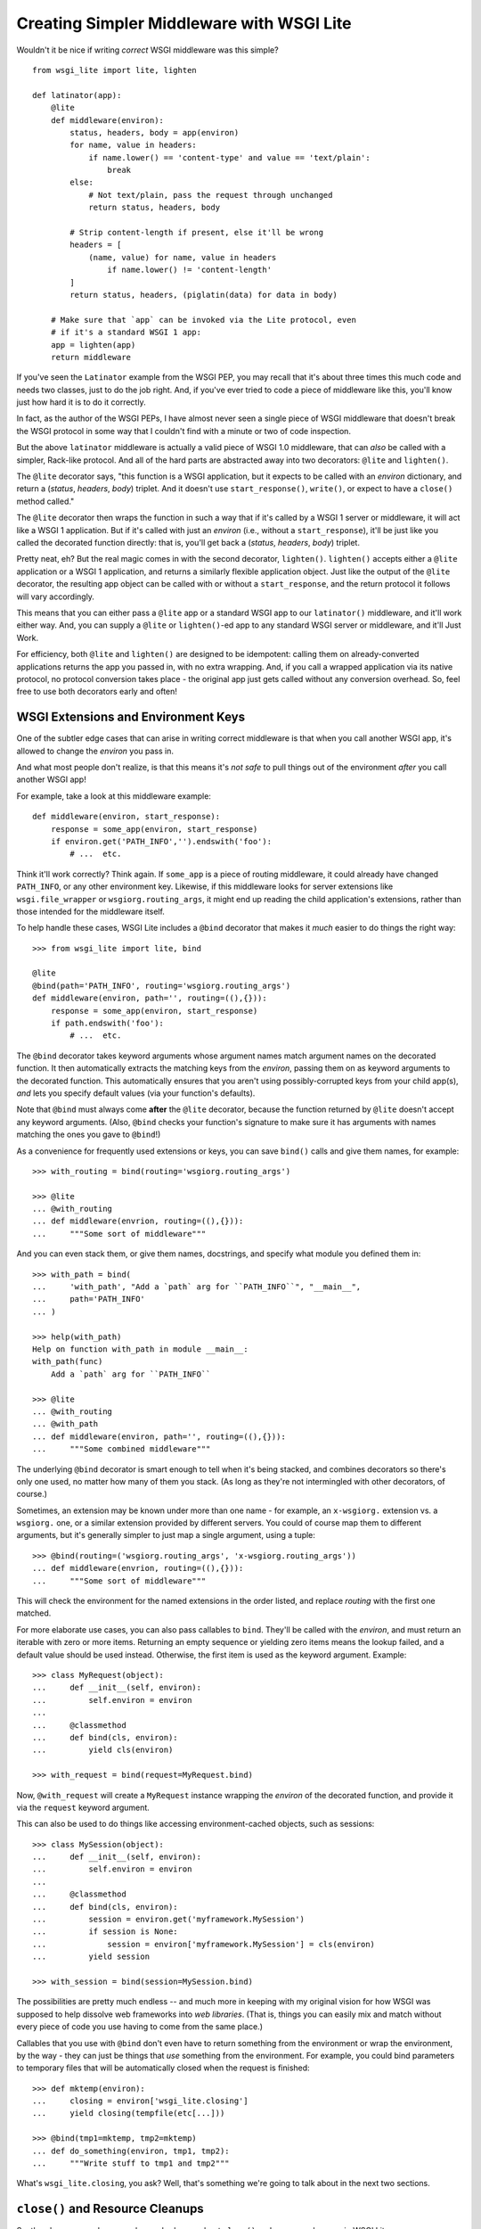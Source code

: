 ==========================================
Creating Simpler Middleware with WSGI Lite
==========================================

Wouldn't it be nice if writing *correct* WSGI middleware was this simple?

::

    from wsgi_lite import lite, lighten
    
    def latinator(app):
        @lite
        def middleware(environ):
            status, headers, body = app(environ)
            for name, value in headers:
                if name.lower() == 'content-type' and value == 'text/plain':
                    break
            else:
                # Not text/plain, pass the request through unchanged 
                return status, headers, body
                    
            # Strip content-length if present, else it'll be wrong
            headers = [
                (name, value) for name, value in headers
                    if name.lower() != 'content-length'
            ]
            return status, headers, (piglatin(data) for data in body)
    
        # Make sure that `app` can be invoked via the Lite protocol, even
        # if it's a standard WSGI 1 app:
        app = lighten(app)  
        return middleware

If you've seen the ``Latinator`` example from the WSGI PEP, you may recall that
it's about three times this much code and needs two classes, just to do the job
right.  And, if you've ever tried to code a piece of middleware like this,
you'll know just how hard it is to do it correctly.

In fact, as the author of the WSGI PEPs, I have almost never seen a single
piece of WSGI middleware that doesn't break the WSGI protocol in some way that
I couldn't find with a minute or two of code inspection.

But the above ``latinator`` middleware is actually a valid piece of WSGI 1.0
middleware, that can *also* be called with a simpler, Rack-like protocol.  And
all of the hard parts are abstracted away into two decorators: ``@lite``
and ``lighten()``.

The ``@lite`` decorator says, "this function is a WSGI application, but it
expects to be called with an `environ` dictionary, and return a (`status`,
`headers`, `body`) triplet.  And it doesn't use ``start_response()``,
``write()``, or expect to have a ``close()`` method called."

The ``@lite`` decorator then wraps the function in such a way that if it's
called by a WSGI 1 server or middleware, it will act like a WSGI 1 application.
But if it's called with just an `environ` (i.e., without a ``start_response``),
it'll be just like you called the decorated function directly: that is,
you'll get back a (`status`, `headers`, `body`) triplet.

Pretty neat, eh?  But the real magic comes in with the second decorator,
``lighten()``.  ``lighten()`` accepts either a ``@lite`` application or a
WSGI 1 application, and returns a similarly flexible application object.  Just
like the output of the ``@lite`` decorator, the resulting app object can be
called with or without a ``start_response``, and the return protocol it follows
will vary accordingly.

This means that you can either pass a ``@lite`` app or a standard WSGI app
to our ``latinator()`` middleware, and it'll work either way.  And, you can
supply a ``@lite`` or ``lighten()``-ed app to any standard WSGI server or
middleware, and it'll Just Work.

For efficiency, both ``@lite`` and ``lighten()`` are designed to be idempotent:
calling them on already-converted applications returns the app you passed in,
with no extra wrapping.  And, if you call a wrapped application via its native
protocol, no protocol conversion takes place - the original app just gets
called without any conversion overhead.  So, feel free to use both decorators
early and often!


WSGI Extensions and Environment Keys
------------------------------------

One of the subtler edge cases that can arise in writing correct middleware is
that when you call another WSGI app, it's allowed to change the `environ` you
pass in.

And what most people don't realize, is that this means it's *not safe* to pull
things out of the environment *after* you call another WSGI app!

For example, take a look at this middleware example::

    def middleware(environ, start_response):
        response = some_app(environ, start_response)
        if environ.get('PATH_INFO','').endswith('foo'):
            # ...  etc.

Think it'll work correctly?  Think again.  If ``some_app`` is a piece of
routing middleware, it could already have changed ``PATH_INFO``, or any other
environment key.  Likewise, if this middleware looks for server extensions
like ``wsgi.file_wrapper`` or ``wsgiorg.routing_args``, it might end up
reading the child application's extensions, rather than those intended for the
middleware itself.

To help handle these cases, WSGI Lite includes a ``@bind`` decorator that makes
it *much* easier to do things the right way::

    >>> from wsgi_lite import lite, bind
    
    @lite
    @bind(path='PATH_INFO', routing='wsgiorg.routing_args')
    def middleware(environ, path='', routing=((),{})):
        response = some_app(environ, start_response)
        if path.endswith('foo'):
            # ...  etc.

The ``@bind`` decorator takes keyword arguments whose argument names match
argument names on the decorated function.  It then automatically extracts the
matching keys from the `environ`, passing them on as keyword arguments to the
decorated function.  This automatically ensures that you aren't using
possibly-corrupted keys from your child app(s), *and* lets you specify default
values (via your function's defaults).

Note that ``@bind`` must always come **after** the ``@lite`` decorator, because
the function returned by ``@lite`` doesn't accept any keyword arguments. (Also,
``@bind`` checks your function's signature to make sure it has arguments with
names matching the ones you gave to ``@bind``!)

As a convenience for frequently used extensions or keys, you can save
``bind()`` calls and give them names, for example::

    >>> with_routing = bind(routing='wsgiorg.routing_args')

    >>> @lite
    ... @with_routing
    ... def middleware(envrion, routing=((),{})):
    ...     """Some sort of middleware"""

And you can even stack them, or give them names, docstrings, and specify what
module you defined them in::

    >>> with_path = bind(
    ...     'with_path', "Add a `path` arg for ``PATH_INFO``", "__main__",
    ...     path='PATH_INFO'
    ... )

    >>> help(with_path)
    Help on function with_path in module __main__:
    with_path(func)
        Add a `path` arg for ``PATH_INFO``

    >>> @lite
    ... @with_routing
    ... @with_path
    ... def middleware(environ, path='', routing=((),{})):
    ...     """Some combined middleware"""

The underlying ``@bind`` decorator is smart enough to tell when it's being
stacked, and combines decorators so there's only one used, no matter how many
of them you stack.  (As long as they're not intermingled with other decorators,
of course.)

Sometimes, an extension may be known under more than one name - for example,
an ``x-wsgiorg.`` extension vs. a ``wsgiorg.`` one, or a similar extension
provided by different servers.  You could of course map them to different
arguments, but it's generally simpler to just map a single argument, using
a tuple::

    >>> @bind(routing=('wsgiorg.routing_args', 'x-wsgiorg.routing_args'))
    ... def middleware(envrion, routing=((),{})):
    ...     """Some sort of middleware"""

This will check the environment for the named extensions in the order listed,
and replace `routing` with the first one matched.

For more elaborate use cases, you can also pass callables to ``bind``.  They'll
be called with the `environ`, and must return an iterable with zero or more
items.  Returning an empty sequence or yielding zero items means the lookup
failed, and a default value should be used instead.  Otherwise, the first item
is used as the keyword argument.  Example::

    >>> class MyRequest(object):
    ...     def __init__(self, environ):
    ...         self.environ = environ
    ...
    ...     @classmethod
    ...     def bind(cls, environ):
    ...         yield cls(environ)

    >>> with_request = bind(request=MyRequest.bind)

Now, ``@with_request`` will create a ``MyRequest`` instance wrapping the
`environ` of the decorated function, and provide it via the ``request`` keyword
argument.

This can also be used to do things like accessing environment-cached objects,
such as sessions::

    >>> class MySession(object):
    ...     def __init__(self, environ):
    ...         self.environ = environ
    ...
    ...     @classmethod
    ...     def bind(cls, environ):
    ...         session = environ.get('myframework.MySession')
    ...         if session is None:
    ...             session = environ['myframework.MySession'] = cls(environ)
    ...         yield session

    >>> with_session = bind(session=MySession.bind)

The possibilities are pretty much endless -- and much more in keeping with my
original vision for how WSGI was supposed to help dissolve web frameworks into
*web libraries*.  (That is, things you can easily mix and match without 
every piece of code you use having to come from the same place.)

Callables that you use with ``@bind`` don't even have to return something from
the environment or wrap the environment, by the way - they can just be things
that *use* something from the environment.  For example, you could bind
parameters to temporary files that will be automatically closed when the
request is finished::

    >>> def mktemp(environ):
    ...     closing = environ['wsgi_lite.closing']
    ...     yield closing(tempfile(etc[...]))

    >>> @bind(tmp1=mktemp, tmp2=mktemp)
    ... def do_something(environ, tmp1, tmp2):
    ...     """Write stuff to tmp1 and tmp2"""

What's ``wsgi_lite.closing``, you ask?  Well, that's something we're
going to talk about in the next two sections.


``close()`` and Resource Cleanups
---------------------------------

So, there's some good news and some bad news about ``close()`` and resource
cleanups in WSGI Lite.

The *good* news is, ``@lite`` middleware is **not** required to call a body
iterator's ``close()`` method.  And if your app or middleware doesn't need to
do any post-request resource cleanup, or if it just returns a body sequence
instead of an iterator or generator, then you don't need to worry about
resource cleanup at all.  Just write the app or middleware and get on with your
life.  ;-)

Now, if you *are* yielding body chunks from your WSGI apps, you might
want to consider *just not doing that*.

That's because, if you don't yield chunks, you can write normal, synchronous
code that won't have any of the problems I'm about to introduce you to...
problems that your *existing WSGI apps already have*, but you probably don't
know about yet!

(People often object when I say that typical application code should **never**
produce its output incrementally...  but the hard problem of proper resource
cleanup when doing so, is one of the reasons I'm always saying it.)

Anyway, if you *must* produce your response in chunks, *and* you need to
release some resources as soon as the response is finished,  you need to use
the ``@wsgi_lite.with_closing`` decorator, e.g::

    from wsgi_lite import lite, with_closing

    @lite
    @with_closing
    def my_app(environ, closing):

        def my_body():
            try:
                # allocate some resources
                ...
                yield chunk
                ...
            finally:
                # release the resources

        return status, headers, closing(my_body())

Under the hood, the ``@with_closing`` decorator is actually an abbreviation for
``@bind(closing='wsgi_lite.closing')``.  That is, it helps you use WSGI
Lite's resource cleanup extension to the WSGI protocol.

The protocol extension (accessed as ``closing()`` in the function body above)
is used to register an iterator (or other resource) so that its ``close()``
method will be called at the end of the request, even if the browser
disconnects or a piece of middleware throws away your iterator to use its own
instead.

An important note: items registered with ``closing()`` are closed in *reverse*
registration order.  This means that if the ``my_body()`` iterator above is
looping over a sub-app's response, then its ``finally`` block may be run
**before** any similar ``finally`` block in the sub-app.  Therefore, your
``finally`` block **must not close** any resources the sub-app might be using!

So, if you are passing any resources down to another WSGI application, be
sure to call ``closing()`` on them *before* calling the other application, and
then *don't* close them in your body iterator.  Example::

    @lite
    @with_closing
    def my_app(environ, closing):
        environ['some.key'] = closing(some_resource())
        return subapp(environ)

In other words, you should *only* close resources in your iterator if that's
where they were opened, or you are 100% positive they can't be accessed from
a sub-app.  Otherwise, just call ``closing()`` on them as soon as you allocate
them.

Okay, so *that* was the bad news.  Not that bad, though, is it?  You need
another decorator, and you need to pay a little bit of attention to the order
of resource closing.  That's it!

Really, the rest of this section is all about what will happen if you *don't*
use the decorator, or if you try to do resource cleanup in a standard WSGI app
without the benefit of WSGI Lite.

As long as you use the decorator, your app's resource cleanup will work *at
least* as well as -- and probably much better than! -- it would work under
plain WSGI.  (And you can make it work even better still if you wrap your
entire WSGI stack with a ``lighten()`` call...  but more on that will have to
wait until the end of this section.)

So, just to be clear, the rest of this section is about flaws and weaknesses
that exist in *standard* WSGI's resource management protocol, and what WSGI
Lite is doing to work around them.

What flaws and weaknesses?  Well, consider the example above.  Why does it
*need* the ``@with_closing`` decorator?  After all, doesn't Python guarantee
that the ``finally`` block will be executed anyway?

Well, yes and no.  First off, if the generator is called but never iterated
over, the ``try`` block won't execute, and so neither will the ``finally``.
So, it depends on what the caller does with the generator.  For example, if
the browser disconnects before the body is fully generated, the server might
*just stop iterating* over it.

Okay, but won't garbage collection take care of it, then?

Well, yes and no.  *Eventually*, it'll be garbage collected, but in the
meantime, your app has a resource leak that might be exploitable to deny
service to the app: just start up a resource-using request, then drop the
connection over and over until the server runs out of memory or file handles
or database cursors or whatever.

Now, under the WSGI standard, middleware and servers are *supposed* to call
``close()`` on a response iterator (if it has one), whenever they stop
iterating -- regardless of whether the iteration finished normally, with an
error, or due to a browser disconnect.

In practice, however, **most** WSGI middleware is broken and doesn't call
``close()``, because 1) doing so usually makes your middleware code really
*really* complicated, and 2) nobody understands why they *need* to call
``close()``, because everything *appears* to work fine without it.  (At least,
until some black-hat finds your latent denial-of-service bug, anyway.)

So, WSGI Lite works around this by giving you a way to be *sure* that
``close()`` will be called, using a tiny extension of the WSGI protocol that
I'll explain in the next section...  but only if you care about the details.

Otherwise, just use ``@with_closing`` if you need resource cleanup in your
body iterator, and be happy that you don't need to know anything more.  ;-)

Well, actually, you do need to know ONE more thing...  If your outermost
``@lite`` application is wrapped by any off-the-shelf WSGI middleware, you
probably want to wrap the outermost piece of middleware with a ``lighten()``
call.  This will let WSGI Lite make sure that *your* ``close()`` methods get
called, even if the middleware that wraps you is broken.

(Technically speaking, of course, there's no way to be *sure* you're not being
wrapped by middleware, so it's not really a cure-all unless your WSGI server
natively supports the extension described in the next section.  Hopefully,
though, we'll put the extension into a PEP soon and all the popular servers
will provide it in a reasonable time period.)


The ``wsgi_lite.closing`` Extension
-----------------------------------

WSGI Lite uses a WSGI server extension called ``wsgi_lite.closing``,
that lives in the application's `environ` variable.  The ``@lite`` and
``lighten()`` decorators automatically add this extension to the environment,
if they're called from a WSGI 1 server or middleware, and the key doesn't
already exist.  (This is why you don't need a default value for the ``closing``
argument when using ``@with_closing``, by the way: the key will always be
available to a ``@lite`` app or middleware component, or any sub-app or
sub-middleware that inherits the same environment.)

The value for this key is a callback function that takes one argument: an
object whose ``close()`` method is to be called at the end of the request.
For convenience, the passed-in object is returned back to the caller, so you
can use it in a way that's reminiscent of ``with closing(file('foo')) as f:``.

Anyway, the idea here is that a server (or middleware component) accepts these
registrations, and then closes all the resources (or generators) when the
request is finished.

Objects are closed in the reverse order from which they're registered, so that
inner apps' resources are released prior to middleware-provided resources being
released.  (In other words, if an app is using a resource that it received from
middleware via its `environ`, that resource will still be usable during the
app's ``close()`` processing or ``finally`` blocks.)

Objects registered with this extension **must** have ``close()`` methods, and
the methods **must** be idempotent: that is, it must be safe to call them
more than once.  (That is, calling ``close()`` a second time **must not**
raise an error.)

``close()`` methods are explicitly allowed to registering additional objects to
be closed: such objects are effectively "pushed" onto the stack of objects to
be closed, with the last added object being closed first.  (Note that this
implies that a ``close()`` method **must not** directly or indirectly
re-register itself, as this would create an infinite loop of closing calls.)

Currently, the handling of errors raised by ``close()`` methods is undefined,
in that WSGI Lite doesn't yet handle them.  ;-)  (When I have some idea of how
best to handle this, I'll update this bit of the spec.)

I would like to encourage WSGI server developers to support this extension if
they can.  While WSGI Lite implements it via middleware (in both the ``@lite``
and ``lighten()`` decorators), it's best if the WSGI origin server does it,
in order to bypass any broken middleware in between the server and the app.
(And, if a ``@lite`` or ``lighten()`` app is invoked from a server or
middleware that already implements this extension, it'll make use of the
provided implementation, instead of adding its own.)

Now, if for some reason you want to use this extension directly in your code
without using ``@with_closing``, *please* remember that the WSGI spec allows
called applications to modify the `environ`.  This means that you **must**
retrieve the extension *before* you pass the `environ` to another app.  (That's
why we have ``@bind``, remember?)


Other Protocol Details
----------------------

Technically, WSGI Lite is a protocol as well as an implementation.  And there's
still one more thing to cover (besides the Rack-style calling convention and
``closing`` extension) that distinguishes it from standard WSGI.  

Applications supporting the "lite" invocation protocol (i.e. being called
without a ``start_response`` and returning a status/header/body triplet), are
identified by a ``__wsgi_lite__`` attribute with a ``True`` value.  (``@lite``
and ``lighten()`` add this for you automatically.)

Any app *without* the attribute, however, is assumed to be a standard WSGI 1
application, and thus in need of being ``lighten()``-ed before it can be
called via the WSGI Lite protocol.

(If you want to check for this attribute, or add it to an object that natively
supports WSGI Lite, you can use the ``wsgi_lite.is_lite()`` and
``wsgi_lite.mark_lite()`` APIs, respectively.  But even if you want to, you
probably don't  *need* to, because if you call ``@lite`` or ``lighten()`` on
an object that's already "lite", it's returned unchanged.  So it's easier to
just always call the appropriate decorator, rather than trying to figure out
*whether* to call it.  Idempotence == **good**!)  

Anyway, the rest of the protocol is defined simply as a stripped down WSGI,
minus ``start_response()``, ``write()``, and ``close()``, but with the addition
of the ``wsgi_lite.closing`` key.  That's pretty much it.


Limitations
-----------

You knew there had to be a catch, right?

Well, in this case, there are two.

First, if you ``lighten()`` a standard WSGI app that uses ``write()`` calls
instead of using a response iterator, you **must** have the ``greenlet``
library installed, or you'll get an error when ``write()`` is called.

Why?  Well, it's complicated.  But the chances are pretty good that you don't
have any code that uses ``write()``, and if you do, well, ``greenlet`` works on
lots of platforms and Python versions.

And second, speaking of Python versions, if you're using a version less than
2.5, you need to have ``DecoratorTools`` installed as well.  Python 2.4 doesn't
have ``functools`` in the standard library.)

Second, no, third...  wait, I'll come in again.

*Chief* amongst the limitations of WSGI Lite is that it cannot work around
broken WSGI 1 middleware that lives *above* your application in the call stack!

So, until standard WSGI servers support the ``wsgi_lite.closing``
extension, you can (and should) work around this by wrapping your outermost
middleware with a ``lighten()`` call.

Last, but not least, the ``lighten()`` wrapper doesn't support broken WSGI
apps that call ``write()`` from inside their returned iterators.  While many
servers allow it, the WSGI specification forbids it, and to support it in
WSGI Lite would force *all* wrapped WSGI 1 apps to pay in the form of
unnecessary greenlet context switches, even if they never used ``write()`` at
all.

Since the current "word on the street" says that very few WSGI apps use
``write()`` at all, I figure it's okay to blow up on the even smaller number
that are also spec violators, rather than burden *all* apps with extra overhead
just to support the ill-behaved ones.


Current Status
--------------

The code in this repository is experi-mental, and possibly very-mental or
just plain detri-mental.  It is not seriously tested or battle-hardened as yet:
there are just some very basic acceptance tests and validation, enough to show
a few basics working.  (See the "To-Test" list in ``tests.txt`` for what major
tests are still needed.)

So, I've really just thrown this out there for people to see and play with
early.  Stuff may change, break, or this could all have been a really stupid
idea that doesn't actually work.  Don't throw this into production or even
serious development just yet: it might *look* like it works, but you'd be wiser
to wait until there's something more like full test coverage.  But if you're
just experimenting with it to see how it works or whether you like it, go for
it!  (And if you have any feedback, I'd love to hear from you...  preferably
via the Web-SIG mailing list.)

Oh, and last, but not least...  this package is under the Apache license, since
that's what the PSF uses for software contributed to Python, and I hope to see
this protocol in a PEP and perhaps the stdlib in the future.  (Assuming we
don't find some sort of glaring hole in the protocol or concept, of course.)

